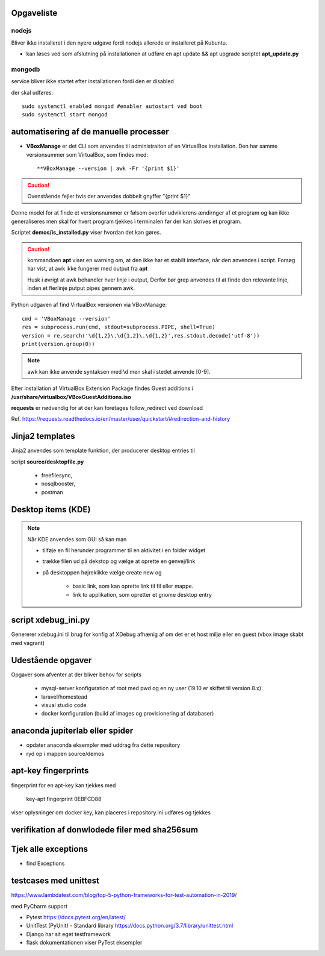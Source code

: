 Opgaveliste
===========

nodejs
------
Bliver ikke installeret i den nyere udgave fordi nodejs allerede er installeret på Kubuntu.

- kan løses ved som afslutning på installationen at udføre en apt update && apt upgrade scriptet **apt_update.py**


mongodb
-------
service bliver ikke startet efter installationen fordi den er disabled

der skal udføres::

    sudo systemctl enabled mongod #enabler autostart ved boot
    sudo systemctl start mongod
    

automatisering af de manuelle processer
=======================================

- **VBoxManage** er det CLI som anvendes til administraiton af en VirtualBox installation. Den har samme versionsummer som VirtualBox, som findes med::

   **VBoxManage --version | awk -Fr '{print $1}'

.. caution:: Ovenstående fejler hvis der anvendes dobbelt gnyffer "{print $1}"

Denne model for at finde et versionsnummer er følsom overfor udviklerens ændirnger af et program og kan ikke generaliseres men skal for hvert program tjekkes i terminalen før der kan skrives et program.

Scriptet **demos/is_installed.py** viser hvordan det kan gøres.

.. caution:: kommandoen **apt** viser en warning om, at den ikke har et stabilt interface, når den anvendes i script. Forsøg har vist, at awk ikke fungerer med output fra **apt**

   Husk i øvrigt at awk behandler hver linje i output, Derfor bør grep anvendes til at finde den relevante linje, inden et flerlinje putput pipes gennem awk.

Python udgaven af find VirtualBox versionen via VBoxManage::

   cmd = 'VBoxManage --version'
   res = subprocess.run(cmd, stdout=subprocess.PIPE, shell=True)
   version = re.search('\d{1,2}\.\d{1,2}\.\d{1,2}',res.stdout.decode('utf-8'))
   print(version.group(0))

.. note:: awk kan ikke anvende syntaksen med \\d men skal i stedet anvende [0-9].

Efter installation af VirtualBox Extension Package findes Guest additions i **/usr/share/virtualbox/VBoxGuestAdditions.iso**

**requests** er nødvendig for at der kan foretages follow_redirect ved download

Ref. https://requests.readthedocs.io/en/master/user/quickstart/#redirection-and-history

Jinja2 templates
================
Jinja2 anvendes som template funktion, der producerer desktop entries til

script **source/desktopfile.py**

   - freefilesync,
   - nosqlbooster,
   - postman

Desktop items (KDE)
===================

.. note:: Når KDE anvendes som GUI så kan man

   - tilføje en fil herunder programmer til en aktivitet i en folder widget
   - trække filen ud på dekstop og vælge at oprette en genvej/link
   - på desktoppen højreklikke vælge create new og

      - basic link, som kan oprette link til fil eller mappe.
      - link to applikation, som opretter et gnome desktop entry

script xdebug_ini.py
====================

Genererer xdebug.ini til brug for konfig af XDebug afhænig af om det er et host miljø eller en guest (vbox image skabt med vagrant)

Udestående opgaver
==================

Opgaver som afventer at der bliver behov for scripts

   - mysql-server konfiguration af root med pwd og en ny user (19.10 er skiftet til version 8.x)
   - laravel/homestead
   - visual studio code
   - docker konfiguration (build af images og provisionering af databaser)

anaconda jupiterlab eller spider
================================

- opdater anaconda eksempler med uddrag fra dette repository

- ryd op i mappen source/demos

.. todo Opdater PyCharm


apt-key fingerprints
====================

fingerprint for en apt-key kan tjekkes med

    key-apt fingerprint 0EBFCD88
    
viser oplysninger om docker key, kan placeres i repository.ini udføres og tjekkes

verifikation af donwlodede filer med sha256sum
==============================================

Tjek alle exceptions
====================

- find Exceptions

testcases med unittest
======================

https://www.lambdatest.com/blog/top-5-python-frameworks-for-test-automation-in-2019/

med PyCharm support

- Pytest https://docs.pytest.org/en/latest/
- UnitTest (PyUnit) - Standard library https://docs.python.org/3.7/library/unittest.html
- Django har sit eget testframework
- flask dokumentationen viser PyTest eksempler
